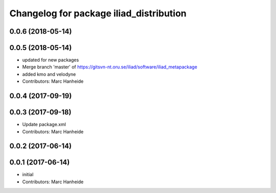 ^^^^^^^^^^^^^^^^^^^^^^^^^^^^^^^^^^^^^^^^
Changelog for package iliad_distribution
^^^^^^^^^^^^^^^^^^^^^^^^^^^^^^^^^^^^^^^^

0.0.6 (2018-05-14)
------------------

0.0.5 (2018-05-14)
------------------
* updated for new packages
* Merge branch 'master' of https://gitsvn-nt.oru.se/iliad/software/iliad_metapackage
* added kmo and velodyne
* Contributors: Marc Hanheide

0.0.4 (2017-09-19)
------------------

0.0.3 (2017-09-18)
------------------
* Update package.xml
* Contributors: Marc Hanheide

0.0.2 (2017-06-14)
------------------

0.0.1 (2017-06-14)
------------------
* initial
* Contributors: Marc Hanheide

